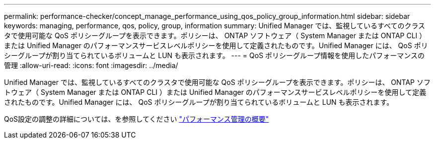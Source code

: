 ---
permalink: performance-checker/concept_manage_performance_using_qos_policy_group_information.html 
sidebar: sidebar 
keywords: managing, performance, qos, policy, group, information 
summary: Unified Manager では、監視しているすべてのクラスタで使用可能な QoS ポリシーグループを表示できます。ポリシーは、 ONTAP ソフトウェア（ System Manager または ONTAP CLI ）または Unified Manager のパフォーマンスサービスレベルポリシーを使用して定義されたものです。Unified Manager には、 QoS ポリシーグループが割り当てられているボリュームと LUN も表示されます。 
---
= QoS ポリシーグループ情報を使用したパフォーマンスの管理
:allow-uri-read: 
:icons: font
:imagesdir: ../media/


[role="lead"]
Unified Manager では、監視しているすべてのクラスタで使用可能な QoS ポリシーグループを表示できます。ポリシーは、 ONTAP ソフトウェア（ System Manager または ONTAP CLI ）または Unified Manager のパフォーマンスサービスレベルポリシーを使用して定義されたものです。Unified Manager には、 QoS ポリシーグループが割り当てられているボリュームと LUN も表示されます。

QoS設定の調整の詳細については、を参照してください https://docs.netapp.com/us-en/ontap/performance-admin/index.html["パフォーマンス管理の概要"]
